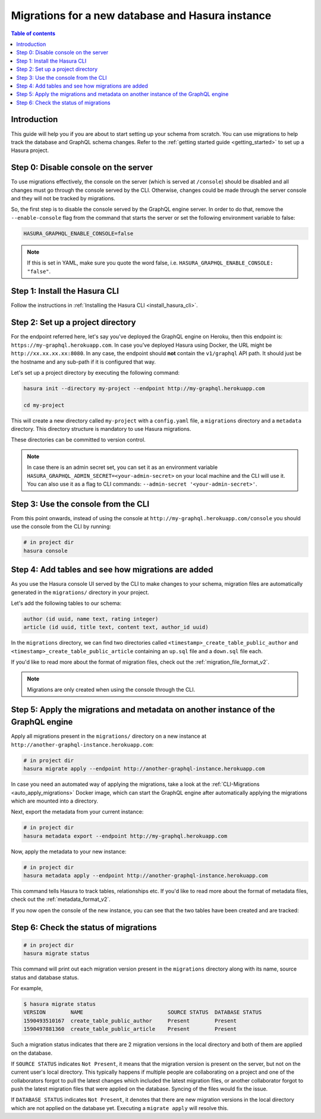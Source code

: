 .. meta::
   :description: Migrations setup for a new Hasura instance
   :keywords: hasura, docs, migration, setup, new Hasura

.. _migrations_new_hasura:

Migrations for a new database and Hasura instance
=================================================

.. contents:: Table of contents
  :backlinks: none
  :depth: 2
  :local:

Introduction
------------

This guide will help you if you are about to start setting up your schema from scratch. You can use migrations to help track the database and GraphQL schema changes.
Refer to the :ref:`getting started guide <getting_started>` to set up a Hasura project.

Step 0: Disable console on the server
-------------------------------------

To use migrations effectively, the console on the server (which is served at ``/console``) should be disabled and all changes must go through the console served by the CLI. 
Otherwise, changes could be made through the server console and they will not be tracked by migrations.

So, the first step is to disable the console served by the GraphQL engine server. In order to do that, remove the ``--enable-console`` flag from the command that starts the server or set the following environment variable to false:

.. code-block:: bash

    HASURA_GRAPHQL_ENABLE_CONSOLE=false

.. note::

   If this is set in YAML, make sure you quote the word false, i.e.
   ``HASURA_GRAPHQL_ENABLE_CONSOLE: "false"``.

Step 1: Install the Hasura CLI
------------------------------

Follow the instructions in :ref:`Installing the Hasura CLI <install_hasura_cli>`.

Step 2: Set up a project directory
----------------------------------

For the endpoint referred here, let's say you've
deployed the GraphQL engine on Heroku, then this endpoint is:
``https://my-graphql.herokuapp.com``. In case you've deployed Hasura using Docker,
the URL might be ``http://xx.xx.xx.xx:8080``. In any case, the endpoint should **not** contain
the ``v1/graphql`` API path. It should just be the hostname and any
sub-path if it is configured that way. 

Let's set up a project directory by executing the following command:

.. code-block:: bash

  hasura init --directory my-project --endpoint http://my-graphql.herokuapp.com

  cd my-project

This will create a new directory called ``my-project`` with a ``config.yaml``
file, a ``migrations`` directory and a ``metadata`` directory. This directory structure is mandatory to use
Hasura migrations. 

These directories can be committed to version control.

.. note::

   In case there is an admin secret set, you can set it as an environment
   variable ``HASURA_GRAPHQL_ADMIN_SECRET=<your-admin-secret>`` on your local
   machine and the CLI will use it. You can also use it as a flag to CLI commands:
   ``--admin-secret '<your-admin-secret>'``.

Step 3: Use the console from the CLI
------------------------------------

From this point onwards, instead of using the console at
``http://my-graphql.herokuapp.com/console`` you should use the console from the CLI
by running:

.. code-block:: bash

   # in project dir
   hasura console

Step 4: Add tables and see how migrations are added
---------------------------------------------------

As you use the Hasura console UI served by the CLI to make changes to your schema, migration files
are automatically generated in the ``migrations/`` directory in your project.

Let's add the following tables to our schema:

.. code-block:: sql

    author (id uuid, name text, rating integer)
    article (id uuid, title text, content text, author_id uuid)

In the ``migrations`` directory, we can find two directories called ``<timestamp>_create_table_public_author`` and ``<timestamp>_create_table_public_article`` containing an ``up.sql`` file and a ``down.sql`` file each.

If you'd like to read more about the format of migration files, check out the :ref:`migration_file_format_v2`.

.. note::

   Migrations are only created when using the console through the CLI.

Step 5: Apply the migrations and metadata on another instance of the GraphQL engine
-----------------------------------------------------------------------------------

Apply all migrations present in the ``migrations/`` directory on a new
instance at ``http://another-graphql-instance.herokuapp.com``:

.. code-block:: bash

   # in project dir
   hasura migrate apply --endpoint http://another-graphql-instance.herokuapp.com

In case you need an automated way of applying the migrations, take a look at the
:ref:`CLI-Migrations <auto_apply_migrations>` Docker image, which can start the
GraphQL engine after automatically applying the migrations which are
mounted into a directory.

Next, export the metadata from your current instance:

.. code-block:: bash

   # in project dir
   hasura metadata export --endpoint http://my-graphql.herokuapp.com

Now, apply the metadata to your new instance:

.. code-block:: bash

   # in project dir
   hasura metadata apply --endpoint http://another-graphql-instance.herokuapp.com

This command tells Hasura to track tables, relationships etc.
If you'd like to read more about the format of metadata files, check out the :ref:`metadata_format_v2`.

If you now open the console of the new instance, you can see that the two tables have been created and are tracked:

.. thumbnail:: /img/graphql/manual/migrations/tracked-tables-new-hasura.png
   :alt: Schema for an article table
   :width: 40%

Step 6: Check the status of migrations
--------------------------------------

.. code-block:: bash

   # in project dir
   hasura migrate status

This command will print out each migration version present in the ``migrations``
directory along with its name, source status and database status.

For example,

.. code-block:: bash

   $ hasura migrate status
   VERSION        NAME                           SOURCE STATUS  DATABASE STATUS
   1590493510167  create_table_public_author     Present        Present
   1590497881360  create_table_public_article    Present        Present

Such a migration status indicates that there are 2 migration versions in the
local directory and both of them are applied on the database.

If ``SOURCE STATUS`` indicates ``Not Present``, it means that the migration
version is present on the server, but not on the current user's local directory.
This typically happens if multiple people are collaborating on a project and one
of the collaborators forgot to pull the latest changes which included the latest
migration files, or another collaborator forgot to push the latest migration
files that were applied on the database. Syncing of the files would fix the
issue.

If ``DATABASE STATUS`` indicates ``Not Present``, it denotes that there are new
migration versions in the local directory which are not applied on the database
yet. Executing a ``migrate apply`` will resolve this.
